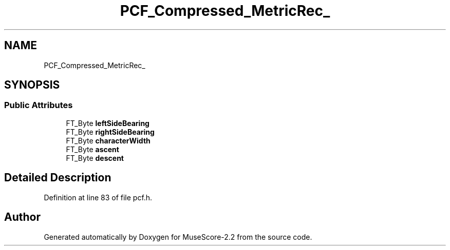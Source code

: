 .TH "PCF_Compressed_MetricRec_" 3 "Mon Jun 5 2017" "MuseScore-2.2" \" -*- nroff -*-
.ad l
.nh
.SH NAME
PCF_Compressed_MetricRec_
.SH SYNOPSIS
.br
.PP
.SS "Public Attributes"

.in +1c
.ti -1c
.RI "FT_Byte \fBleftSideBearing\fP"
.br
.ti -1c
.RI "FT_Byte \fBrightSideBearing\fP"
.br
.ti -1c
.RI "FT_Byte \fBcharacterWidth\fP"
.br
.ti -1c
.RI "FT_Byte \fBascent\fP"
.br
.ti -1c
.RI "FT_Byte \fBdescent\fP"
.br
.in -1c
.SH "Detailed Description"
.PP 
Definition at line 83 of file pcf\&.h\&.

.SH "Author"
.PP 
Generated automatically by Doxygen for MuseScore-2\&.2 from the source code\&.
